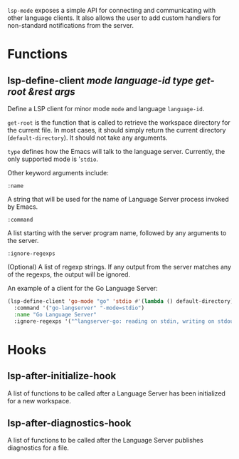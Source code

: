 ~lsp-mode~ exposes a simple API for connecting and communicating with other
language clients. It also allows the user to add custom handlers for
non-standard notifications from the server.

* Functions
** lsp-define-client /mode language-id type get-root &rest args/
   Define a LSP client for minor mode ~mode~ and language ~language-id~.

~get-root~ is  the function that is called to retrieve the workspace directory
for the current file. In most cases, it should simply return the current
directory (~default-directory~). It should not take any arguments.

~type~ defines how the Emacs will talk to the language server. Currently, the
only supported mode is '~stdio~.

Other keyword arguments include:

**** ~:name~
     A string that will be used for the name of Language Server process invoked
     by Emacs.
**** ~:command~
     A list starting with the server program name, followed by any arguments to the server.
**** ~:ignore-regexps~
     (Optional) A list of regexp strings. If any output from the server matches any of the regexps, the output will be ignored.

An example of a client for the Go Language Server:
#+BEGIN_SRC emacs-lisp
(lsp-define-client 'go-mode "go" 'stdio #'(lambda () default-directory)
  :command '("go-langserver" "-mode=stdio")
  :name "Go Language Server"
  :ignore-regexps '("^langserver-go: reading on stdin, writing on stdout$"))
#+END_SRC

* Hooks
** lsp-after-initialize-hook
   A list of functions to be called after a Language Server has been initialized for a new workspace.

** lsp-after-diagnostics-hook
   A list of functions to be called after the Language Server publishes diagnostics for a file.

